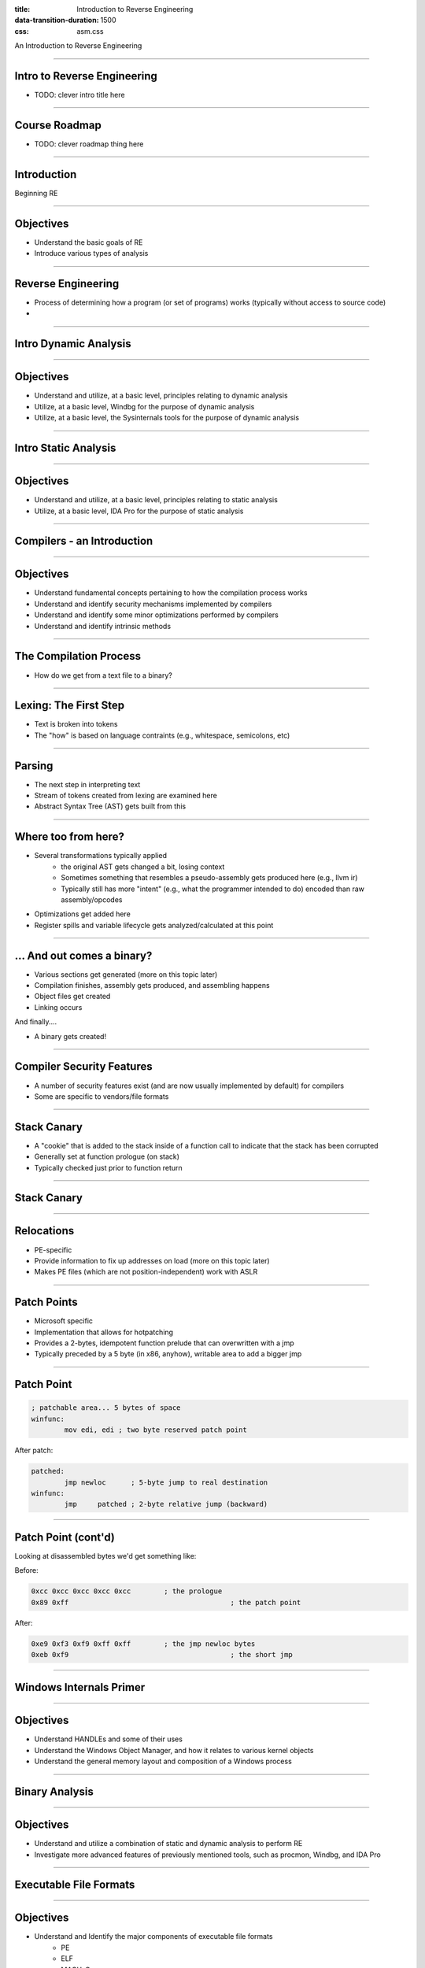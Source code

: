 :title: Introduction to Reverse Engineering
:data-transition-duration: 1500
:css: asm.css

An Introduction to Reverse Engineering

----

Intro to Reverse Engineering
============================

* TODO: clever intro title here

----

Course Roadmap
==============

* TODO: clever roadmap thing here

----

Introduction
============

Beginning RE

----

Objectives
==========

* Understand the basic goals of RE
* Introduce various types of analysis

----

Reverse Engineering
===================

* Process of determining how a program (or set of programs) works (typically without access to source code)
* 

----

Intro Dynamic Analysis
======================

----

Objectives
==========

* Understand and utilize, at a basic level, principles relating to dynamic analysis
* Utilize, at a basic level, Windbg for the purpose of dynamic analysis
* Utilize, at a basic level, the Sysinternals tools for the purpose of dynamic analysis

----

Intro Static Analysis
=====================

----

Objectives
==========

* Understand and utilize, at a basic level, principles relating to static analysis
* Utilize, at a basic level, IDA Pro for the purpose of static analysis

----

Compilers - an Introduction
===========================

----

Objectives
==========

* Understand fundamental concepts pertaining to how the compilation process works
* Understand and identify security mechanisms implemented by compilers
* Understand and identify some minor optimizations performed by compilers
* Understand and identify intrinsic methods

----

The Compilation Process
=======================

* How do we get from a text file to a binary?

----

Lexing: The First Step
======================

* Text is broken into tokens
* The "how" is based on language contraints  (e.g., whitespace, semicolons, etc)

----

Parsing
=======

* The next step in interpreting text
* Stream of tokens created from lexing are examined here
* Abstract Syntax Tree (AST) gets built from this

----

Where too from here?
====================

* Several transformations typically applied
	+ the original AST gets changed a bit, losing context
	+ Sometimes something that resembles a pseudo-assembly gets produced here (e.g., llvm ir)
	+ Typically still has more "intent" (e.g., what the programmer intended to do) encoded than raw assembly/opcodes
* Optimizations get added here
* Register spills and variable lifecycle gets analyzed/calculated at this point

----

\... And out comes a binary?
============================

* Various sections get generated (more on this topic later)
* Compilation finishes, assembly gets produced, and assembling happens
* Object files get created
* Linking occurs

And finally....

* A binary gets created!

----

Compiler Security Features
==========================

* A number of security features exist (and are now usually implemented by default) for compilers
* Some are specific to vendors/file formats

----

Stack Canary
============

* A "cookie" that is added to the stack inside of a function call to indicate that the stack has been corrupted
* Generally set at function prologue (on stack)
* Typically checked just prior to function return

----

Stack Canary
============

.. image:: ./img/stackcookie.png

----

Relocations
===========

* PE-specific
* Provide information to fix up addresses on load (more on this topic later)
* Makes PE files (which are not position-independent) work with ASLR

----

Patch Points
============

* Microsoft specific
* Implementation that allows for hotpatching
* Provides a 2-bytes, idempotent function prelude that can overwritten with a jmp
* Typically preceded by a 5 byte (in x86, anyhow), writable area to add a bigger jmp

----

Patch Point
===========

.. code:: nasm

	; patchable area... 5 bytes of space
	winfunc:
		mov edi, edi ; two byte reserved patch point

After patch:

.. code:: nasm
	
	patched:
		jmp newloc	; 5-byte jump to real destination
	winfunc:
		jmp	patched	; 2-byte relative jump (backward)

----

Patch Point (cont'd)
====================

Looking at disassembled bytes we'd get something like:


Before:

.. code:: objdump-nasm

	0xcc 0xcc 0xcc 0xcc 0xcc	; the prologue
	0x89 0xff					; the patch point


After:

.. code:: objdump-nasm

	0xe9 0xf3 0xf9 0xff 0xff	; the jmp newloc bytes
	0xeb 0xf9					; the short jmp

----

Windows Internals Primer
========================

----

Objectives
==========

* Understand HANDLEs and some of their uses
* Understand the Windows Object Manager, and how it relates to various kernel objects
* Understand the general memory layout and composition of a Windows process

----

Binary Analysis
===============

----

Objectives
==========

* Understand and utilize a combination of static and dynamic analysis to perform RE
* Investigate more advanced features of previously mentioned tools, such as procmon, Windbg, and IDA Pro

----

Executable File Formats
=======================

----

Objectives
==========

* Understand and Identify the major components of executable file formats
	+ PE
	+ ELF
	+ MACH-O
* Analyze the composition of provided binaries

----

Loading and Linking
===================

----

Objectives
==========

* Understand, at a high level, the process of loading and running executables
* Understand some of the action performed by the C Runtime (CRT) during initialization

----

Analysis Triage
===============

----

Objectives
==========

* Using a combination of static and dynamic analysis techniques, locate interesting items in provided binaries

----

Compilers - Optimizations
=========================

----

Objectives
==========

* Understand and identify a number of optimizations performed by compilers

----

C++ From a Binary Perspective
=============================

----

Objectives
==========

* Understand and Identify Run Time Type Information (RTTI), and its uses
* Understand and Identify C++ Class Layouts in memory
* Understand how Inheritance Affects C++ in-memory structure
* Understand the composition of C++ class memory functions and vtables
* Understand and Identify the affect of C++ Templates on generated code

----

Additional Topics
=================

As time permits...

----

Objectives
==========

* Rust
* Go
* SEH
* Crypto Constants
* Anti-debugging techniques
* Forensics?
* ??

----

Review
======
